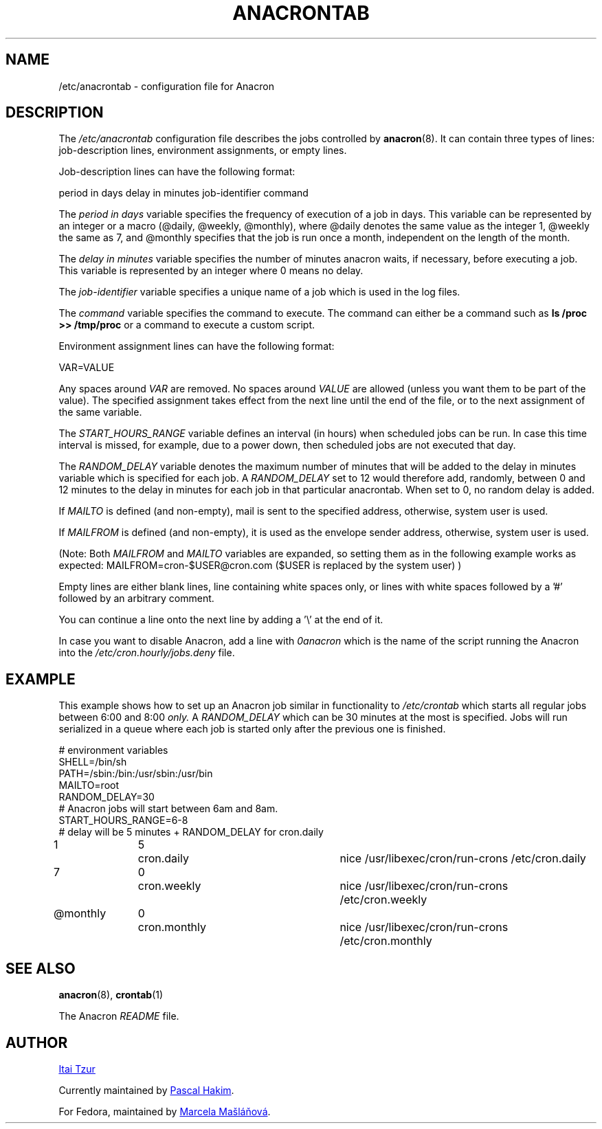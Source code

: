.TH ANACRONTAB 5 2012-11-22 "cronie" "File Formats"
.SH NAME
/etc/anacrontab \- configuration file for Anacron
.SH DESCRIPTION
The
.I /etc/anacrontab
configuration file describes the jobs controlled by
.BR anacron (8).
It can contain three types of lines: job-description lines, environment
assignments, or empty lines.
.PP
Job-description lines can have the following format:
.PP
   period in days   delay in minutes   job-identifier   command
.PP
The
.I period in days
variable specifies the frequency of execution of a job in days.  This
variable can be represented by an integer or a macro (@daily, @weekly,
@monthly), where @daily denotes the same value as the integer 1, @weekly
the same as 7, and @monthly specifies that the job is run once a month,
independent on the length of the month.
.PP
The
.I delay in minutes
variable specifies the number of minutes anacron waits, if necessary,
before executing a job.  This variable is represented by an integer where
0 means no delay.
.PP
The
.I job-identifier
variable specifies a unique name of a job which is used in the log files.
.PP
The
.I command
variable specifies the command to execute.  The command can either be a
command such as
.B ls /proc >> /tmp/proc
or a command to execute a custom script.
.PP
Environment assignment lines can have the following format:
.PP
   VAR=VALUE
.PP
Any spaces around
.I VAR
are removed.  No spaces around
.I VALUE
are allowed (unless you want them to be part of the value).  The
specified assignment takes effect from the next line until the end of the
file, or to the next assignment of the same variable.
.PP
The
.I START_HOURS_RANGE
variable defines an interval (in hours) when scheduled jobs can be run.
In case this time interval is missed, for example, due to a power down,
then scheduled jobs are not executed that day.
.PP
The
.I RANDOM_DELAY
variable denotes the maximum number of minutes that will be added to the
delay in minutes variable which is specified for each job.  A
.I RANDOM_DELAY
set to 12 would therefore add, randomly, between 0 and 12 minutes to the
delay in minutes for each job in that particular anacrontab.  When set to
0, no random delay is added.
.PP
If 
.I MAILTO
is defined (and non-empty), mail is sent to the specified address,
otherwise, system user is used.
.PP
If
.I MAILFROM
is defined (and non-empty), it is used as the envelope sender address,
otherwise, system user is used.
.PP 
(Note: Both 
.I MAILFROM
and 
.I MAILTO 
variables are expanded, so setting them as in the following example works as expected: MAILFROM=cron-$USER@cron.com ($USER is replaced by the system user) ) 
.PP
.PP
Empty lines are either blank lines, line containing white spaces only, or
lines with white spaces followed by a '#' followed by an arbitrary
comment.
.PP
You can continue a line onto the next line by adding a '\\' at the end of it.
.PP
In case you want to disable Anacron, add a line with
.I 0anacron
which is the name of the script running the Anacron into the
.I /etc/cron.hourly/jobs.deny
file.
.SH EXAMPLE
This example shows how to set up an Anacron job similar in functionality to
.I /etc/crontab
which starts all regular jobs
between 6:00 and 8:00
.I only.
A
.I RANDOM_DELAY
which can be 30 minutes at the most is specified.  Jobs will run
serialized in a queue where each job is started only after the previous
one is finished.
.PP
.nf
# environment variables
SHELL=/bin/sh
PATH=/sbin:/bin:/usr/sbin:/usr/bin
MAILTO=root
RANDOM_DELAY=30
# Anacron jobs will start between 6am and 8am.
START_HOURS_RANGE=6-8
# delay will be 5 minutes + RANDOM_DELAY for cron.daily
1		5	cron.daily		nice /usr/libexec/cron/run-crons /etc/cron.daily
7		0	cron.weekly		nice /usr/libexec/cron/run-crons /etc/cron.weekly
@monthly	0	cron.monthly		nice /usr/libexec/cron/run-crons /etc/cron.monthly
.fi
.SH "SEE ALSO"
.BR anacron (8),
.BR crontab (1)
.PP
The Anacron
.I README
file.
.SH AUTHOR
.MT itzur@\:actcom.\:co.\:il
Itai Tzur
.ME
.PP
Currently maintained by
.MT pasc@\:(debian.\:org|\:redellipse.\:net)
Pascal Hakim
.ME .
.PP
For Fedora, maintained by
.MT mmaslano@redhat.com
Marcela Mašláňová
.ME .
